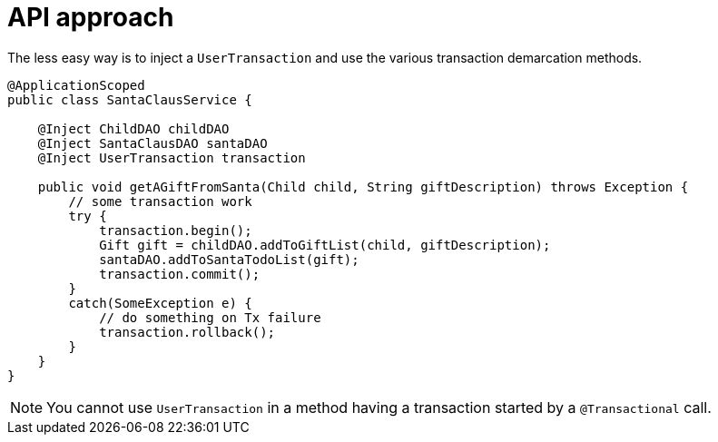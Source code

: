 [id="api-approach_{context}"]
= API approach

The less easy way is to inject a `UserTransaction` and use the various transaction demarcation methods.

[source,java]
----
@ApplicationScoped
public class SantaClausService {

    @Inject ChildDAO childDAO
    @Inject SantaClausDAO santaDAO
    @Inject UserTransaction transaction

    public void getAGiftFromSanta(Child child, String giftDescription) throws Exception {
        // some transaction work
        try {
            transaction.begin();
            Gift gift = childDAO.addToGiftList(child, giftDescription);
            santaDAO.addToSantaTodoList(gift);
            transaction.commit();
        }
        catch(SomeException e) {
            // do something on Tx failure
            transaction.rollback();
        }
    }
}
----

[NOTE,textlabel="Note",name="note"]
====
You cannot use `UserTransaction` in a method having a transaction started by a `@Transactional` call.
====